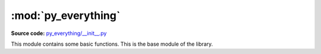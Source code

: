 *********************
:mod:`py_everything`
*********************

.. module:: py_everything

**Source code:** `py_everything/__init__.py <https://github.com/pybash1/py_everything/blob/master/py_everything/__init__.py>`_

This module contains some basic functions. This is the base module of the library.

.. function:: helloWorld()

   Super Simple and Basic function that prints "Hello, World!"

.. function:: printNoNewline(*args)

   Prints text without newlines. Very basic function.

   :param *args: The text you want to print without newlines

   .. note::

      You cannot customize what is printed instead of the newline.

.. function:: clearPycache(path)

   Deletes *__pycache__* folder from `path`.

   :param str path: Full path to the folder which contains *__pycache__*
   :returns bool: True if *__pycache__* is deleted successfully.
   :raises error.pycacheNotFoundError: This exception is raised if ``path`` does not contain
                           ``__pycache__``.

.. function:: installModules(*args)

   Install modules using ``pip``, while execution.

   :param *args: Modules you want to install.
   :returns bool: True if all modules were installed successfully.
   :raises error.installModulesFailedError: This exception is raised if all modules could not be
                                             installed successfully. Occurs if package doesn't exist.

.. function:: alphabet()

   Get a list of all alphabets in lowercase.

   :returns list: List containing all alphabets in lowercase in alphabetical order.

.. function:: alphabetCaps()

   Get a list of all alphabets in uppercase.

   :returns list: List containing all alphabets in uppercase in alphabetical order.

.. function:: alphabetStr()

   Get a string of all alphabets in lowercase.

   :returns str: String containing all alphabets in lowercase in alphabetical order.

.. function:: alphabetCapsStr()

   Get a string of all alphabets in uppercase.

   :returns str: String containing all alphabets in uppercase in alphabetical order.

.. function:: nums()

   Get a list of all numbers(0-9).

   :returns list: List containing all numbers(0-9) in ascending order.

.. function:: syms()

   Get a list of all symbols.

   :returns list: List containing all symbols.
